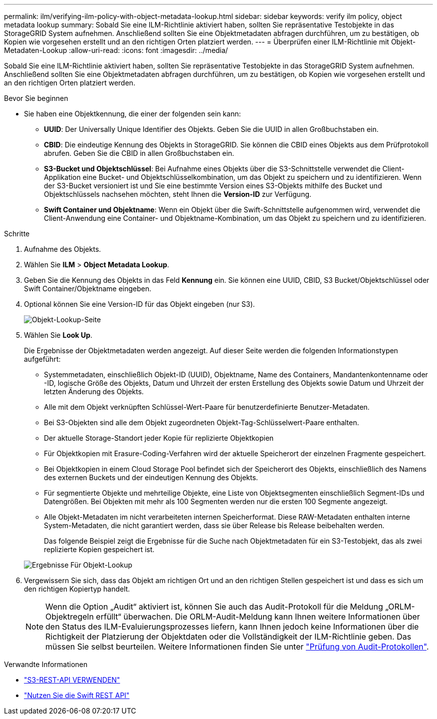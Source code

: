 ---
permalink: ilm/verifying-ilm-policy-with-object-metadata-lookup.html 
sidebar: sidebar 
keywords: verify ilm policy, object metadata lookup 
summary: Sobald Sie eine ILM-Richtlinie aktiviert haben, sollten Sie repräsentative Testobjekte in das StorageGRID System aufnehmen. Anschließend sollten Sie eine Objektmetadaten abfragen durchführen, um zu bestätigen, ob Kopien wie vorgesehen erstellt und an den richtigen Orten platziert werden. 
---
= Überprüfen einer ILM-Richtlinie mit Objekt-Metadaten-Lookup
:allow-uri-read: 
:icons: font
:imagesdir: ../media/


[role="lead"]
Sobald Sie eine ILM-Richtlinie aktiviert haben, sollten Sie repräsentative Testobjekte in das StorageGRID System aufnehmen. Anschließend sollten Sie eine Objektmetadaten abfragen durchführen, um zu bestätigen, ob Kopien wie vorgesehen erstellt und an den richtigen Orten platziert werden.

.Bevor Sie beginnen
* Sie haben eine Objektkennung, die einer der folgenden sein kann:
+
** *UUID*: Der Universally Unique Identifier des Objekts. Geben Sie die UUID in allen Großbuchstaben ein.
** *CBID*: Die eindeutige Kennung des Objekts in StorageGRID. Sie können die CBID eines Objekts aus dem Prüfprotokoll abrufen. Geben Sie die CBID in allen Großbuchstaben ein.
** *S3-Bucket und Objektschlüssel*: Bei Aufnahme eines Objekts über die S3-Schnittstelle verwendet die Client-Applikation eine Bucket- und Objektschlüsselkombination, um das Objekt zu speichern und zu identifizieren. Wenn der S3-Bucket versioniert ist und Sie eine bestimmte Version eines S3-Objekts mithilfe des Bucket und Objektschlüssels nachsehen möchten, steht Ihnen die *Version-ID* zur Verfügung.
** *Swift Container und Objektname*: Wenn ein Objekt über die Swift-Schnittstelle aufgenommen wird, verwendet die Client-Anwendung eine Container- und Objektname-Kombination, um das Objekt zu speichern und zu identifizieren.




.Schritte
. Aufnahme des Objekts.
. Wählen Sie *ILM* > *Object Metadata Lookup*.
. Geben Sie die Kennung des Objekts in das Feld *Kennung* ein. Sie können eine UUID, CBID, S3 Bucket/Objektschlüssel oder Swift Container/Objektname eingeben.
. Optional können Sie eine Version-ID für das Objekt eingeben (nur S3).
+
image::../media/object_lookup.png[Objekt-Lookup-Seite]

. Wählen Sie *Look Up*.
+
Die Ergebnisse der Objektmetadaten werden angezeigt. Auf dieser Seite werden die folgenden Informationstypen aufgeführt:

+
** Systemmetadaten, einschließlich Objekt-ID (UUID), Objektname, Name des Containers, Mandantenkontenname oder -ID, logische Größe des Objekts, Datum und Uhrzeit der ersten Erstellung des Objekts sowie Datum und Uhrzeit der letzten Änderung des Objekts.
** Alle mit dem Objekt verknüpften Schlüssel-Wert-Paare für benutzerdefinierte Benutzer-Metadaten.
** Bei S3-Objekten sind alle dem Objekt zugeordneten Objekt-Tag-Schlüsselwert-Paare enthalten.
** Der aktuelle Storage-Standort jeder Kopie für replizierte Objektkopien
** Für Objektkopien mit Erasure-Coding-Verfahren wird der aktuelle Speicherort der einzelnen Fragmente gespeichert.
** Bei Objektkopien in einem Cloud Storage Pool befindet sich der Speicherort des Objekts, einschließlich des Namens des externen Buckets und der eindeutigen Kennung des Objekts.
** Für segmentierte Objekte und mehrteilige Objekte, eine Liste von Objektsegmenten einschließlich Segment-IDs und Datengrößen. Bei Objekten mit mehr als 100 Segmenten werden nur die ersten 100 Segmente angezeigt.
** Alle Objekt-Metadaten im nicht verarbeiteten internen Speicherformat. Diese RAW-Metadaten enthalten interne System-Metadaten, die nicht garantiert werden, dass sie über Release bis Release beibehalten werden.


+
Das folgende Beispiel zeigt die Ergebnisse für die Suche nach Objektmetadaten für ein S3-Testobjekt, das als zwei replizierte Kopien gespeichert ist.

+
image::../media/object_lookup_results.png[Ergebnisse Für Objekt-Lookup]

. Vergewissern Sie sich, dass das Objekt am richtigen Ort und an den richtigen Stellen gespeichert ist und dass es sich um den richtigen Kopiertyp handelt.
+

NOTE: Wenn die Option „Audit“ aktiviert ist, können Sie auch das Audit-Protokoll für die Meldung „ORLM-Objektregeln erfüllt“ überwachen. Die ORLM-Audit-Meldung kann Ihnen weitere Informationen über den Status des ILM-Evaluierungsprozesses liefern, kann Ihnen jedoch keine Informationen über die Richtigkeit der Platzierung der Objektdaten oder die Vollständigkeit der ILM-Richtlinie geben. Das müssen Sie selbst beurteilen. Weitere Informationen finden Sie unter link:../audit/index.html["Prüfung von Audit-Protokollen"].



.Verwandte Informationen
* link:../s3/index.html["S3-REST-API VERWENDEN"]
* link:../swift/index.html["Nutzen Sie die Swift REST API"]

